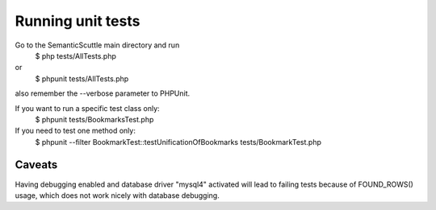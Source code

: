 Running unit tests
==================

Go to the SemanticScuttle main directory and run
 $ php tests/AllTests.php
or
 $ phpunit tests/AllTests.php
also remember the --verbose parameter to PHPUnit.

If you want to run a specific test class only:
 $ phpunit tests/BookmarksTest.php

If you need to test one method only:
 $ phpunit --filter BookmarkTest::testUnificationOfBookmarks tests/BookmarkTest.php


Caveats
-------
Having debugging enabled and database driver "mysql4" activated
will lead to failing tests because of FOUND_ROWS() usage, which
does not work nicely with database debugging.
